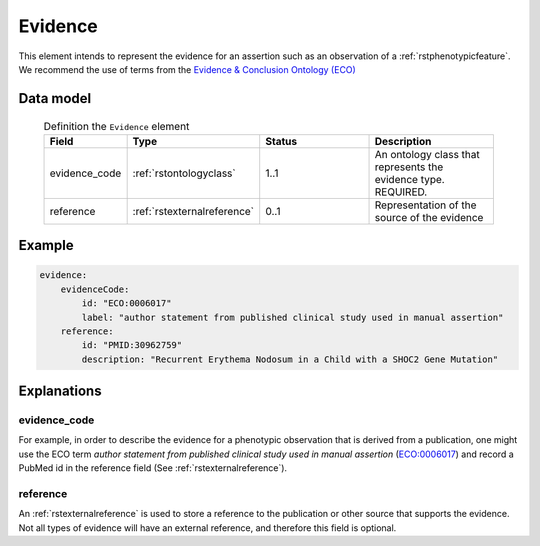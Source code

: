 .. _rstevidence:

########
Evidence
########

This element intends to represent the evidence for an assertion such as an observation of a :ref:`rstphenotypicfeature`.
We recommend the use of terms from the `Evidence & Conclusion Ontology (ECO) <http://purl.obolibrary.org/obo/eco.owl>`_


Data model
##########

 .. list-table:: Definition the ``Evidence`` element
    :widths: 25 25 50 50
    :header-rows: 1

    * - Field
      - Type
      - Status
      - Description
    * - evidence_code
      - :ref:`rstontologyclass`
      - 1..1
      - An ontology class that represents the evidence type. REQUIRED.
    * - reference
      - :ref:`rstexternalreference`
      - 0..1
      - Representation of the source of the evidence


Example
#######

.. code-block:: yaml

    evidence:
        evidenceCode:
            id: "ECO:0006017"
            label: "author statement from published clinical study used in manual assertion"
        reference:
            id: "PMID:30962759"
            description: "Recurrent Erythema Nodosum in a Child with a SHOC2 Gene Mutation"


Explanations
############

evidence_code
~~~~~~~~~~~~~
For example, in order to describe the evidence for a phenotypic observation that is derived from a publication,
one might use
the ECO term *author statement from published clinical study used in manual assertion*
(`ECO:0006017 <https://www.ebi.ac.uk/ols/ontologies/eco/terms?iri=http%3A%2F%2Fpurl.obolibrary.org%2Fobo%2FECO_0006017>`_)
and record a PubMed id in the reference field
(See :ref:`rstexternalreference`).


reference
~~~~~~~~~
An :ref:`rstexternalreference` is used to store a reference to the publication or other source
that supports the evidence. Not all types of evidence will have an external reference, and therefore
this field is optional.

